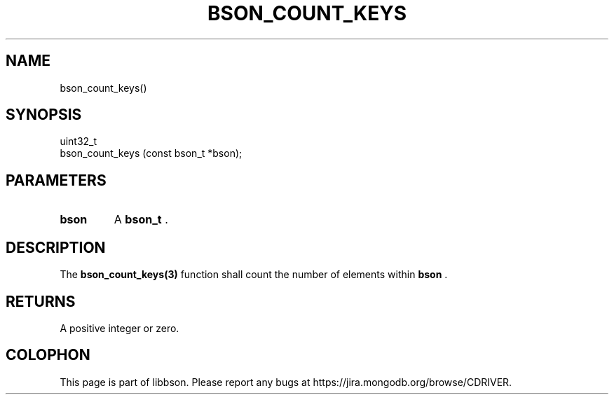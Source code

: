 .\" This manpage is Copyright (C) 2014 MongoDB, Inc.
.\" 
.\" Permission is granted to copy, distribute and/or modify this document
.\" under the terms of the GNU Free Documentation License, Version 1.3
.\" or any later version published by the Free Software Foundation;
.\" with no Invariant Sections, no Front-Cover Texts, and no Back-Cover Texts.
.\" A copy of the license is included in the section entitled "GNU
.\" Free Documentation License".
.\" 
.TH "BSON_COUNT_KEYS" "3" "2014-08-19" "libbson"
.SH NAME
bson_count_keys()
.SH "SYNOPSIS"

.nf
.nf
uint32_t
bson_count_keys (const bson_t *bson);
.fi
.fi

.SH "PARAMETERS"

.TP
.B bson
A
.BR bson_t
\&.
.LP

.SH "DESCRIPTION"

The
.BR bson_count_keys(3)
function shall count the number of elements within
.B bson
\&.

.SH "RETURNS"

A positive integer or zero.


.BR
.SH COLOPHON
This page is part of libbson.
Please report any bugs at
\%https://jira.mongodb.org/browse/CDRIVER.